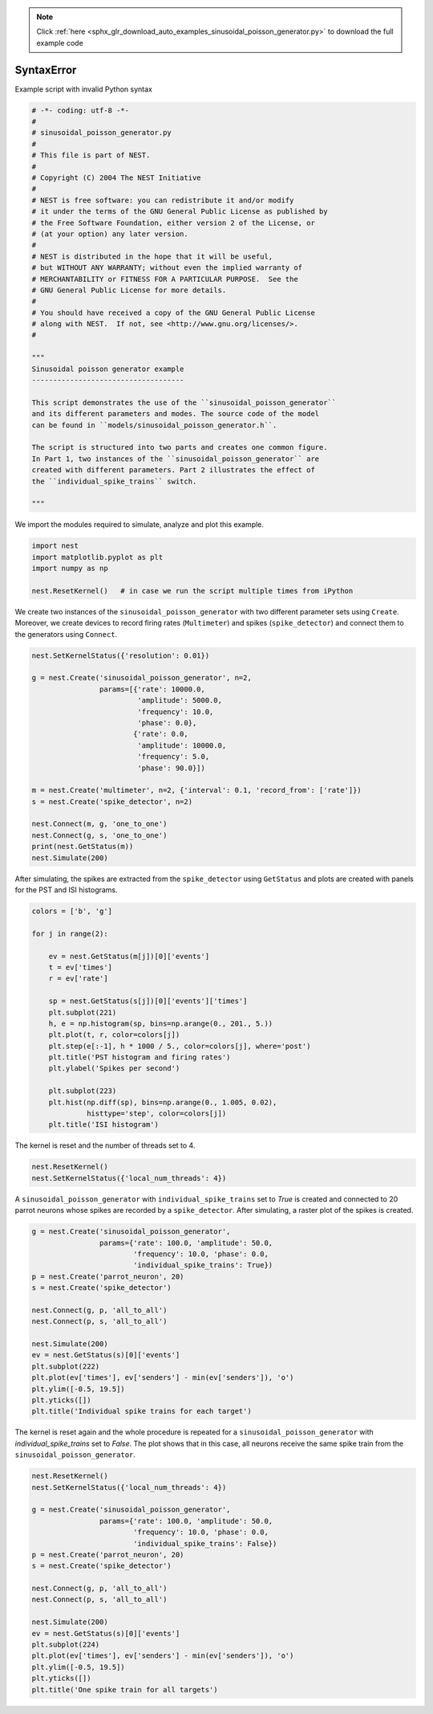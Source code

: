 .. note::
    :class: sphx-glr-download-link-note

    Click :ref:`here <sphx_glr_download_auto_examples_sinusoidal_poisson_generator.py>` to download the full example code
.. rst-class:: sphx-glr-example-title

.. _sphx_glr_auto_examples_sinusoidal_poisson_generator.py:


SyntaxError
===========

Example script with invalid Python syntax


.. code-block:: default

    # -*- coding: utf-8 -*-
    #
    # sinusoidal_poisson_generator.py
    #
    # This file is part of NEST.
    #
    # Copyright (C) 2004 The NEST Initiative
    #
    # NEST is free software: you can redistribute it and/or modify
    # it under the terms of the GNU General Public License as published by
    # the Free Software Foundation, either version 2 of the License, or
    # (at your option) any later version.
    #
    # NEST is distributed in the hope that it will be useful,
    # but WITHOUT ANY WARRANTY; without even the implied warranty of
    # MERCHANTABILITY or FITNESS FOR A PARTICULAR PURPOSE.  See the
    # GNU General Public License for more details.
    #
    # You should have received a copy of the GNU General Public License
    # along with NEST.  If not, see <http://www.gnu.org/licenses/>.
    #

    """
    Sinusoidal poisson generator example
    ------------------------------------

    This script demonstrates the use of the ``sinusoidal_poisson_generator``
    and its different parameters and modes. The source code of the model
    can be found in ``models/sinusoidal_poisson_generator.h``.

    The script is structured into two parts and creates one common figure.
    In Part 1, two instances of the ``sinusoidal_poisson_generator`` are
    created with different parameters. Part 2 illustrates the effect of
    the ``individual_spike_trains`` switch.

    """



We import the modules required to simulate, analyze and plot this example.


.. code-block:: default



    import nest
    import matplotlib.pyplot as plt
    import numpy as np

    nest.ResetKernel()   # in case we run the script multiple times from iPython



We create two instances of the ``sinusoidal_poisson_generator`` with two
different parameter sets using ``Create``. Moreover, we create devices to
record firing rates (``Multimeter``) and spikes (``spike_detector``) and connect
them to the generators using ``Connect``.


.. code-block:: default



    nest.SetKernelStatus({'resolution': 0.01})

    g = nest.Create('sinusoidal_poisson_generator', n=2,
                    params=[{'rate': 10000.0,
                             'amplitude': 5000.0,
                             'frequency': 10.0,
                             'phase': 0.0},
                            {'rate': 0.0,
                             'amplitude': 10000.0,
                             'frequency': 5.0,
                             'phase': 90.0}])

    m = nest.Create('multimeter', n=2, {'interval': 0.1, 'record_from': ['rate']})
    s = nest.Create('spike_detector', n=2)

    nest.Connect(m, g, 'one_to_one')
    nest.Connect(g, s, 'one_to_one')
    print(nest.GetStatus(m))
    nest.Simulate(200)



After simulating, the spikes are extracted from the ``spike_detector`` using
``GetStatus`` and plots are created with panels for the PST and ISI histograms.


.. code-block:: default



    colors = ['b', 'g']

    for j in range(2):

        ev = nest.GetStatus(m[j])[0]['events']
        t = ev['times']
        r = ev['rate']

        sp = nest.GetStatus(s[j])[0]['events']['times']
        plt.subplot(221)
        h, e = np.histogram(sp, bins=np.arange(0., 201., 5.))
        plt.plot(t, r, color=colors[j])
        plt.step(e[:-1], h * 1000 / 5., color=colors[j], where='post')
        plt.title('PST histogram and firing rates')
        plt.ylabel('Spikes per second')

        plt.subplot(223)
        plt.hist(np.diff(sp), bins=np.arange(0., 1.005, 0.02),
                 histtype='step', color=colors[j])
        plt.title('ISI histogram')



The kernel is reset and the number of threads set to 4.


.. code-block:: default



    nest.ResetKernel()
    nest.SetKernelStatus({'local_num_threads': 4})



A ``sinusoidal_poisson_generator`` with  ``individual_spike_trains`` set to
`True` is created and connected to 20 parrot neurons whose spikes are
recorded by a ``spike_detector``. After simulating, a raster plot of the spikes
is created.


.. code-block:: default



    g = nest.Create('sinusoidal_poisson_generator',
                    params={'rate': 100.0, 'amplitude': 50.0,
                            'frequency': 10.0, 'phase': 0.0,
                            'individual_spike_trains': True})
    p = nest.Create('parrot_neuron', 20)
    s = nest.Create('spike_detector')

    nest.Connect(g, p, 'all_to_all')
    nest.Connect(p, s, 'all_to_all')

    nest.Simulate(200)
    ev = nest.GetStatus(s)[0]['events']
    plt.subplot(222)
    plt.plot(ev['times'], ev['senders'] - min(ev['senders']), 'o')
    plt.ylim([-0.5, 19.5])
    plt.yticks([])
    plt.title('Individual spike trains for each target')



The kernel is reset again and the whole procedure is repeated for a
``sinusoidal_poisson_generator`` with `individual_spike_trains` set to
`False`. The plot shows that in this case, all neurons receive the same
spike train from the ``sinusoidal_poisson_generator``.


.. code-block:: default



    nest.ResetKernel()
    nest.SetKernelStatus({'local_num_threads': 4})

    g = nest.Create('sinusoidal_poisson_generator',
                    params={'rate': 100.0, 'amplitude': 50.0,
                            'frequency': 10.0, 'phase': 0.0,
                            'individual_spike_trains': False})
    p = nest.Create('parrot_neuron', 20)
    s = nest.Create('spike_detector')

    nest.Connect(g, p, 'all_to_all')
    nest.Connect(p, s, 'all_to_all')

    nest.Simulate(200)
    ev = nest.GetStatus(s)[0]['events']
    plt.subplot(224)
    plt.plot(ev['times'], ev['senders'] - min(ev['senders']), 'o')
    plt.ylim([-0.5, 19.5])
    plt.yticks([])
    plt.title('One spike train for all targets')


.. rst-class:: sphx-glr-timing

   **Total running time of the script:** ( 0 minutes  0.000 seconds)


.. _sphx_glr_download_auto_examples_sinusoidal_poisson_generator.py:


.. only :: html

 .. container:: sphx-glr-footer
    :class: sphx-glr-footer-example



  .. container:: sphx-glr-download

     :download:`Download Python source code: sinusoidal_poisson_generator.py <sinusoidal_poisson_generator.py>`



  .. container:: sphx-glr-download

     :download:`Download Jupyter notebook: sinusoidal_poisson_generator.ipynb <sinusoidal_poisson_generator.ipynb>`


.. only:: html

 .. rst-class:: sphx-glr-signature

    `Gallery generated by Sphinx-Gallery <https://sphinx-gallery.github.io>`_

